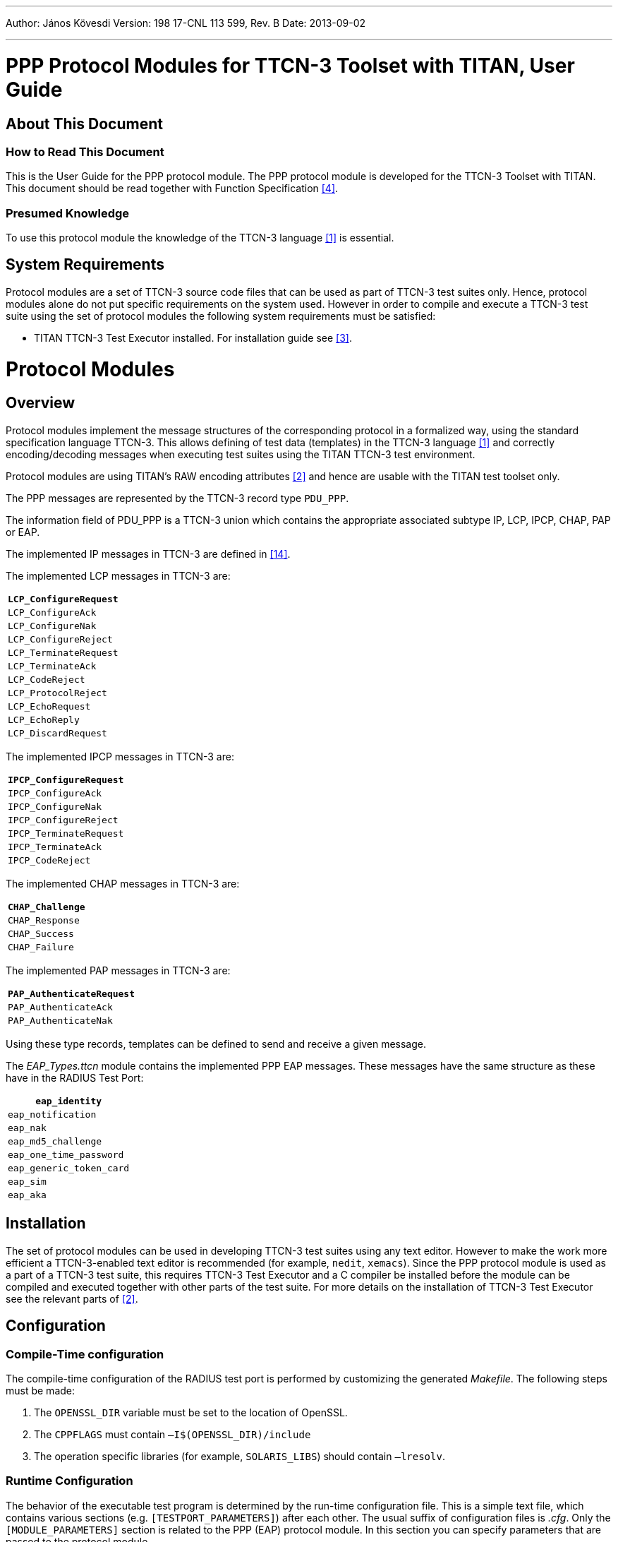---
Author: János Kövesdi
Version: 198 17-CNL 113 599, Rev. B
Date: 2013-09-02

---
= PPP Protocol Modules for TTCN-3 Toolset with TITAN, User Guide
:author: János Kövesdi
:revnumber: 198 17-CNL 113 599, Rev. B
:revdate: 2013-09-02
:toc:

== About This Document

=== How to Read This Document

This is the User Guide for the PPP protocol module. The PPP protocol module is developed for the TTCN-3 Toolset with TITAN. This document should be read together with Function Specification <<_4, [4]>>.

=== Presumed Knowledge

To use this protocol module the knowledge of the TTCN-3 language <<_1, [1]>> is essential.

== System Requirements

Protocol modules are a set of TTCN-3 source code files that can be used as part of TTCN-3 test suites only. Hence, protocol modules alone do not put specific requirements on the system used. However in order to compile and execute a TTCN-3 test suite using the set of protocol modules the following system requirements must be satisfied:

* TITAN TTCN-3 Test Executor installed. For installation guide see <<_3, [3]>>.

= Protocol Modules

== Overview

Protocol modules implement the message structures of the corresponding protocol in a formalized way, using the standard specification language TTCN-3. This allows defining of test data (templates) in the TTCN-3 language <<_1, [1]>> and correctly encoding/decoding messages when executing test suites using the TITAN TTCN-3 test environment.

Protocol modules are using TITAN’s RAW encoding attributes <<_2, [2]>> and hence are usable with the TITAN test toolset only.

The PPP messages are represented by the TTCN-3 record type `PDU_PPP`.

The information field of PDU_PPP is a TTCN-3 union which contains the appropriate associated subtype IP, LCP, IPCP, CHAP, PAP or EAP.

The implemented IP messages in TTCN-3 are defined in <<_14, [14]>>.

The implemented LCP messages in TTCN-3 are:

[cols="",options="header",]
|====================
|`LCP_ConfigureRequest`
|`LCP_ConfigureAck`
|`LCP_ConfigureNak`
|`LCP_ConfigureReject`
|`LCP_TerminateRequest`
|`LCP_TerminateAck`
|`LCP_CodeReject`
|`LCP_ProtocolReject`
|`LCP_EchoRequest`
|`LCP_EchoReply`
|`LCP_DiscardRequest`
|====================

The implemented IPCP messages in TTCN-3 are:

[cols="",options="header",]
|=====================
|`IPCP_ConfigureRequest`
|`IPCP_ConfigureAck`
|`IPCP_ConfigureNak`
|`IPCP_ConfigureReject`
|`IPCP_TerminateRequest`
|`IPCP_TerminateAck`
|`IPCP_CodeReject`
|=====================

The implemented CHAP messages in TTCN-3 are:

[cols="",options="header",]
|==============
|`CHAP_Challenge`
|`CHAP_Response`
|`CHAP_Success`
|`CHAP_Failure`
|==============

The implemented PAP messages in TTCN-3 are:

[cols="",options="header",]
|=======================
|`PAP_AuthenticateRequest`
|`PAP_AuthenticateAck`
|`PAP_AuthenticateNak`
|=======================

Using these type records, templates can be defined to send and receive a given message.

The __EAP_Types.ttcn__ module contains the implemented PPP EAP messages. These messages have the same structure as these have in the RADIUS Test Port:

[cols="",options="header",]
|======================
|`eap_identity`
|`eap_notification`
|`eap_nak`
|`eap_md5_challenge`
|`eap_one_time_password`
|`eap_generic_token_card`
|`eap_sim`
|`eap_aka`
|======================

== Installation

The set of protocol modules can be used in developing TTCN-3 test suites using any text editor. However to make the work more efficient a TTCN-3-enabled text editor is recommended (for example, `nedit`, `xemacs`). Since the PPP protocol module is used as a part of a TTCN-3 test suite, this requires TTCN-3 Test Executor and a C compiler be installed before the module can be compiled and executed together with other parts of the test suite. For more details on the installation of TTCN-3 Test Executor see the relevant parts of <<_2, [2]>>.

== Configuration

=== Compile-Time configuration

The compile-time configuration of the RADIUS test port is performed by customizing the generated _Makefile_. The following steps must be made:

1. The `OPENSSL_DIR` variable must be set to the location of OpenSSL.

2. The `CPPFLAGS` must contain `–I$(OPENSSL_DIR)/include`

3. The operation specific libraries (for example, `SOLARIS_LIBS`) should contain `–lresolv`.

=== Runtime Configuration

The behavior of the executable test program is determined by the run-time configuration file. This is a simple text file, which contains various sections (e.g. `[TESTPORT_PARAMETERS]`) after each other. The usual suffix of configuration files is _.cfg_. Only the `[MODULE_PARAMETERS]` section is related to the PPP (EAP) protocol module. In this section you can specify parameters that are passed to the protocol module.

The following parameters are allowed:

* `tsp_skip_auth_encr` (OPTIONAL): If this parameter is set to `__true__`, the authentication and encryption functionality of EAP-SIM and EAP-AKA is turned off.

* `tsp_global_keying` (OPTIONAL): If it is set to `_false_`, the protocol module uses EAP-Identifier based keying material for EAP-SIM and EAP-AKA, ie., keying material is treated separately for each EAP-Identifier. If this parameter is set to `_true_`, then the test port uses global keying with EAP-SIM and EAP-AKA (a pseudo-value 256 is used as EAP-Identifier).
+
The default value is `_false_`.

* `tsp_debugging` (OPTIONAL): This boolean parameter allows the output of textual debug information of TTCN-3 "log" statements on the console or in log file (depending on the setting of `consoleMask` and `fileMask` parameters).
+
NOTE: Error messages for serious errors are not affected by the `tsp_debugging` parameter. The default value is `_false_`.

* `tsp_SIM_Ki` (OPTIONAL): The length of this octetstring parameter is `_16_` octet. `Ki` key has to be set prior to sending or receiving EAP-SIM messages containing `AT_ENCR_DATA`. The `Ki` key will be set automatically with `tsp_SIM_Ki` if it is not set with `f_set_Ki` function.
+
The default value is `__'00112233445566778899AABBCCDDEEFF'O__`

* `tsp_AKA_K` (OPTIONAL): The length of this octetstring parameter is `_16_` octet. `K` key has to be set prior to sending or receiving EAP-AKA messages containing `AT_ENCR_DATA`. The `AKA K` key will be set automatically with `tsp_AKA_K` if it is not set with `f_set_K` function.
+
The default value is `_'0123456789ABCDEF0123456789ABCDEF'O_`

* `tsp_AKA_SQN` (OPTIONAL): The length of this octetstring parameter is `_6_` octet. `SQN` key has to be set prior to sending EAP-AKA messages containing `AT_AUTN`. The `AKA SQN` key will be set automatically with `tsp_AKA_SQN` if it is not set with `f_set_SQN` function.
+
The default value is `_'000000000000'O_`

* `tsp_AKA_SQN_MS` (OPTIONAL): The length of this octetstring parameter is `_6_` octet. `SQN_MS` key has to be set prior to sending EAP-AKA messages containing `AT_AUTS`. The `AKA SQN_MS` key will be set automatically with `tsp_AKA_SQN_MS` if it is not set with `f_set_SQN_MS` function.
+
The default value is `_'000000000000'O_`

* `tsp_AKA_AMF` (OPTIONAL): The length of this octetstring parameter is `_2_` octet. `AMF` key has to be set prior to sending EAP-AKA messages containing `AT_AUNT`. The `AKA AMF` key will be set automatically with `tsp_AKA_AMF` if it is not set with `f_set_AMF` function.
+
The default value is `_'0000'O_`

== Encoder and Decoder Functions

The following encoder/decoder functions are available which provide for the correct encoding of messages when sent from TITAN and correct decoding of messages when received by TITAN.:

[cols=3*,options=header]
|===

|Name |Type of formal parameters |Type of return value
|`enc_PDU_PPP` |PDU_PPP |octetstring
|`dec_PDU_PPP` |octetstring |PDU_PPP
|===

NOTE: The Address and Control fields defined in <<_10, [10]>> are treated as a single optional field at the beginning of `PDU_PPP`.

== PPP EAP Functions

[[encoder-and-decoder-functions-0]]
=== Encoder and Decoder Functions

[cols=3*,options=header]
|===

|Name |Type of parameters |Type of return value
|`f_enc_PDU_EAP` |PDU_EAP |octetstring
|`f_dec_PDU_EAP` |octetstring |PDU_EAP
|`f_enc_PDU_EAP_list` |PDU_EAP_list |octetstring
|`f_dec_PDU_EAP_list` |octetstring |PDU_EAP_list
|`f_enc_eap_sim_attrib_list` |eap_sim_attrib_list |octetstring
|`f_dec_eap_sim_attrib_list` |octetstring |eap_sim_attrib_list
|`f_enc_eap_aka_attrib_list` |eap_aka_attrib_list |octetstring
|`f_dec_eap_aka_attrib_list` |octetstring |eap_aka_attrib_list
|===

=== Authentication and Encryption Key Generation

`EAP_port_descriptor` stores the authentication and encryption keys. It is needed to be initialized; during the use of a descriptor variable without initialization can occur errors!

[source]
function f_initEAPPortDescriptor(inout EAP_port_descriptor descriptor);

Function for automatic generation and storage of authentication and encryption keys:

[source]
----
function f_get_EAP_parameters(inout octetstring pl_ext_eap_message,inout EAP_port_descriptor pl_descriptor,in boolean incoming_message)
----

Function for generating AT_MAC, Kaut key is needed:

[source]
function f_calc_HMAC(in octetstring key, in octetstring input, in integer out_length) return octetstring;

The following functions set the keys for `identifier`:

[source]
----
function f_set_Ki(in integer identifier, in octetstring input, inout EAP_port_descriptor descriptor);

function f_set_K(in integer identifier, in octetstring input, inout EAP_port_descriptor descriptor);

function f_set_SQN(in integer identifier, in octetstring input, inout EAP_port_descriptor descriptor);

function f_set_SQN_MS(in integer identifier, in octetstring input, inout EAP_port_descriptor descriptor);

function f_set_AMF(in integer identifier, in octetstring input, inout EAP_port_descriptor descriptor);
----

The function below calculates `XDOUT`, `Kencr`, `Kaut` and `AK` values. `Kaut` is used when calculating MAC values, `Kencr` is used for encryption and decryption of `AT_ENCR_DATA` attributes, and `AK` is used for calculating and verifying `AT_AUTN` and `AT_AUTS` values.

[source]
----
function f_calc_AKA_Keys(in octetstring pl_eap_identity, in octetstring pl_AKA_K,in octetstring pl_rand, inout octetstring pl_AK,inout octetstring pl_Kaut,inout octetstring pl_Kencr) return octetstring
----

`A3A8` value is generated from `Ki` key and rand list. It is used in calculating `Kaut`:

[source]
function f_calc_A3A8(in octetstring key,in octetstring rand)return octetstring;

The value `_n*SRES_` is n SRES values concatenated. It can be generated with the following function from `Ki` key and rand list:

[source]
function f_calc_SRES(in octetstring key,in octetstring rand)return octetstring;

When generating `Kaut` and `Kenc` the input octetstring is concatenated from `identifier`, `A3A8`, `nonce_mt`, version list and selected version.

[source]
function f_calc_Kaut(in octetstring input,inout octetstring kencr) return octetstring;

The next function is used in `f_crypt_atSimEncrData` and `f_crypt_atAKAEncrData`. It generates `AES_cbc_encrypted` or decrypted value. `Kenc` key and `ivec` is needed for calculation.

[source]
----
function f_encrypt_at_encr(in octetstring key,in octetstring input,in octetstring ivec,in boolean decrypt) return octetstring;
----
Functions for encryption or decryption. `Kenc` and `ivec` are needed.

[source]
----
function f_crypt_atSimEncrData( in at_sim_encr_data pl_encr_data, in octetstring key,in octetstring ivec,in boolean decrypt) return at_sim_encr_data;

function f_crypt_atAKAEncrData(in at_aka_encr_data pl_encr_data, in octetstring key,in octetstring ivec,in boolean decrypt)return at_aka_encr_data;
----

= Example

There are no examples available for this protocol module.

= Terminology

TITAN TTCN-3 Test Executor.

= Abbreviations

CHAP:: PPP Challenge Handshake Authentication Protocol

IETF:: Internet Engineering Task Force

IP:: Internet Protocol

IPCP:: PPP Internet Protocol Control Protocol

LCP:: Link Control Protocol

PAP:: PPP Authentication Protocols

EAP:: Extensible Authentication Protocol

PPP:: Point-to-Point Protocol

RFC:: Request for Comments

TTCN-3:: Testing and Test Control Notation version 3

= References

[[_1]]
[1] ETSI ES 201 873–1 v.3.2.1 (2007-02) +
The Testing and Test Control Notation version 3. Part 1: Core Language

[[_2]]
[2] Programmer’s Technical Reference for the TITAN TTCN-3 Test Executor

[[_3]]
[3] Installation Guide for the TITAN TTCN-3 Test Executor

[[_4]]
[4] PPP Protocol Modules for TTCN-3 Toolset with TITAN, Function Specification

[[_5]]
[5] IETF https://tools.ietf.org/html/rfc1661[RFC 1661] +
The Point-to-Point Protocol

[[_6]]
[6] IETF https://tools.ietf.org/html/rfc1332[RFC 1332] +
The PPP Internet Protocol Control Protocol (IPCP)

[[_7]]
[7] IETF https://tools.ietf.org/html/rfc1877[RFC 1877] +
PPP Internet Protocol Control Protocol Extensions for Name Server Addresses

[[_8]]
[8] IETF https://tools.ietf.org/html/rfc1994[RFC 1994] +
PPP Challenge Handshake Authentication Protocol (CHAP)

[[_9]]
[9] IETF https://tools.ietf.org/html/rfc1334[RFC 1334] +
PPP Authentication Protocols

[[_10]]
[10] IETF https://tools.ietf.org/html/rfc1662[RFC 1662] +
PPP in HDLC-like Framing

[[_11]]
[11] IETF https://tools.ietf.org/html/rfc3748[RFC 3748] +
Extensible Authentication Protocol (EAP)

[[_12]]
[12] Extensible Authentication Protocol Method for GSM Subscriber Identity Modules (EAP-SIM) +
https://tools.ietf.org/html/draft-haverinen-pppext-eap-sim-16 (2004-12)

[[_13]]
[13] Extensible Authentication Protocol Method for 3rd Generation Authentication and Key Agreement + https://tools.ietf.org/html/draft-arkko-pppext-eap-aka-15 (2004-12)

[[_14]]
[14] IP Protocol Modules for TTCN-3 Toolset with TITAN, Function Specification
